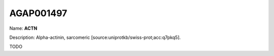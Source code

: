 
AGAP001497
=============

Name: **ACTN**

Description: Alpha-actinin, sarcomeric [source:uniprotkb/swiss-prot;acc:q7pkq5].

TODO
